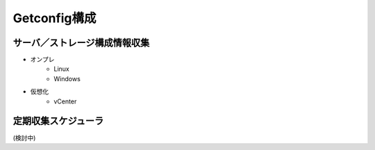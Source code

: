 Getconfig構成
=============

サーバ／ストレージ構成情報収集
------------------------------

* オンプレ
   * Linux
   * Windows
* 仮想化
   * vCenter

定期収集スケジューラ
--------------------

(検討中)
